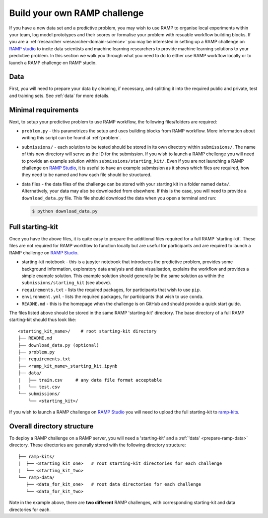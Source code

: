 .. _build-challenge:

Build your own RAMP challenge
#############################

If you have a new data set and a predictive problem, you may wish to use RAMP
to organise local experiments within your team, log model prototypes
and their scores or formalise your problem with resuable workflow building
blocks. If you are a :ref:`researcher <researcher-domain-science>` you may
be interested in setting up a RAMP challenge on `RAMP studio`_ to incite data
scientists and machine learning researchers to provide machine learning
solutions to your predictive problem. In this section we walk you through what
you need to do to either use RAMP workflow locally or to launch a RAMP
challenge on RAMP studio.

Data
****

First, you will need to prepare your data by cleaning, if necessary, and
splitting it into the required public and private, test and training sets.
See :ref:`data` for more details.

Minimal requirements
********************

Next, to setup your predictive problem to use RAMP workflow, the following
files/folders are required:

* ``problem.py`` - this parametrizes the setup and uses building blocks from
  RAMP workflow. More information about writing this script can be found at
  :ref:`problem`.
* ``submissions/`` - each solution to be tested should be stored in its own
  directory within ``submissions/``. The name of this new directory will serve
  as the ID for the submission. If you wish to launch a RAMP chellenge you
  will need to provide an example solution within ``submissions/starting_kit/``.
  Even if you are not launching a RAMP challenge on `RAMP Studio`_, it is
  useful to have an example submission as it shows which files are required,
  how they need to be named and how each file should be structured.
* data files - the data files of the challenge can be stored with your starting
  kit in a folder named ``data/``. Alternatively, your data may also be
  downloaded from elsewhere. If this is the case, you will need to provide a
  ``download_data.py`` file. This file should download the data when you open a
  terminal and run:

  .. code-block:: bash

    $ python download_data.py

Full starting-kit
*****************

Once you have the above files, it is quite easy to prepare the additional files
required for a full RAMP 'starting-kit'. These files are not
required for RAMP workflow to function locally but are useful for participants
and are required to launch a RAMP challenge on `RAMP Studio`_.

* starting-kit notebook - this is a jupyter notebook that introduces the
  predictive problem, provides some background information, exploratory
  data analysis and data visualisation, explains the workflow and provides a
  simple example solution. This example solution should generally be the same
  solution as within the ``submissions/starting_kit`` (see above).
* ``requirements.txt`` - lists the required packages, for participants that
  wish to use ``pip``.
* ``environment.yml`` - lists the required packages, for participants that wish
  to use ``conda``.
* ``README.md`` - this is the homepage when the challenge is on GitHub and
  should provide a quick start guide.

The files listed above should be stored in the same RAMP 'starting-kit'
directory.
The base directory of a full RAMP starting-kit should thus look like::

    <starting_kit_name>/    # root starting-kit directory
    ├── README.md
    ├── download_data.py (optional)
    ├── problem.py
    ├── requirements.txt
    ├── <ramp_kit_name>_starting_kit.ipynb
    ├── data/
    |   ├── train.csv     # any data file format acceptable
    |   └── test.csv
    └── submissions/
        └── <starting_kit>/

If you wish to launch a RAMP challenge on `RAMP Studio`_ you will need to
upload the full starting-kit to `ramp-kits <https://github.com/ramp-kits>`_.

.. _directory-structure:

Overall directory structure
***************************

To deploy a RAMP challenge on a RAMP server, you will need a 'starting-kit'
and a :ref:`'data' <prepare-ramp-data>` directory. These directories are
generally stored with the following directory structure::

    ├── ramp-kits/
    |  ├── <starting_kit_one>   # root starting-kit directories for each challenge
    |  └── <starting_kit_two>
    └── ramp-data/
       ├── <data_for_kit_one>   # root data directories for each challenge
       └── <data_for_kit_two>

Note in the example above, there are **two different** RAMP challenges, with
corresponding starting-kit and data directories for each.

.. _RAMP Studio: https://ramp.studio/
